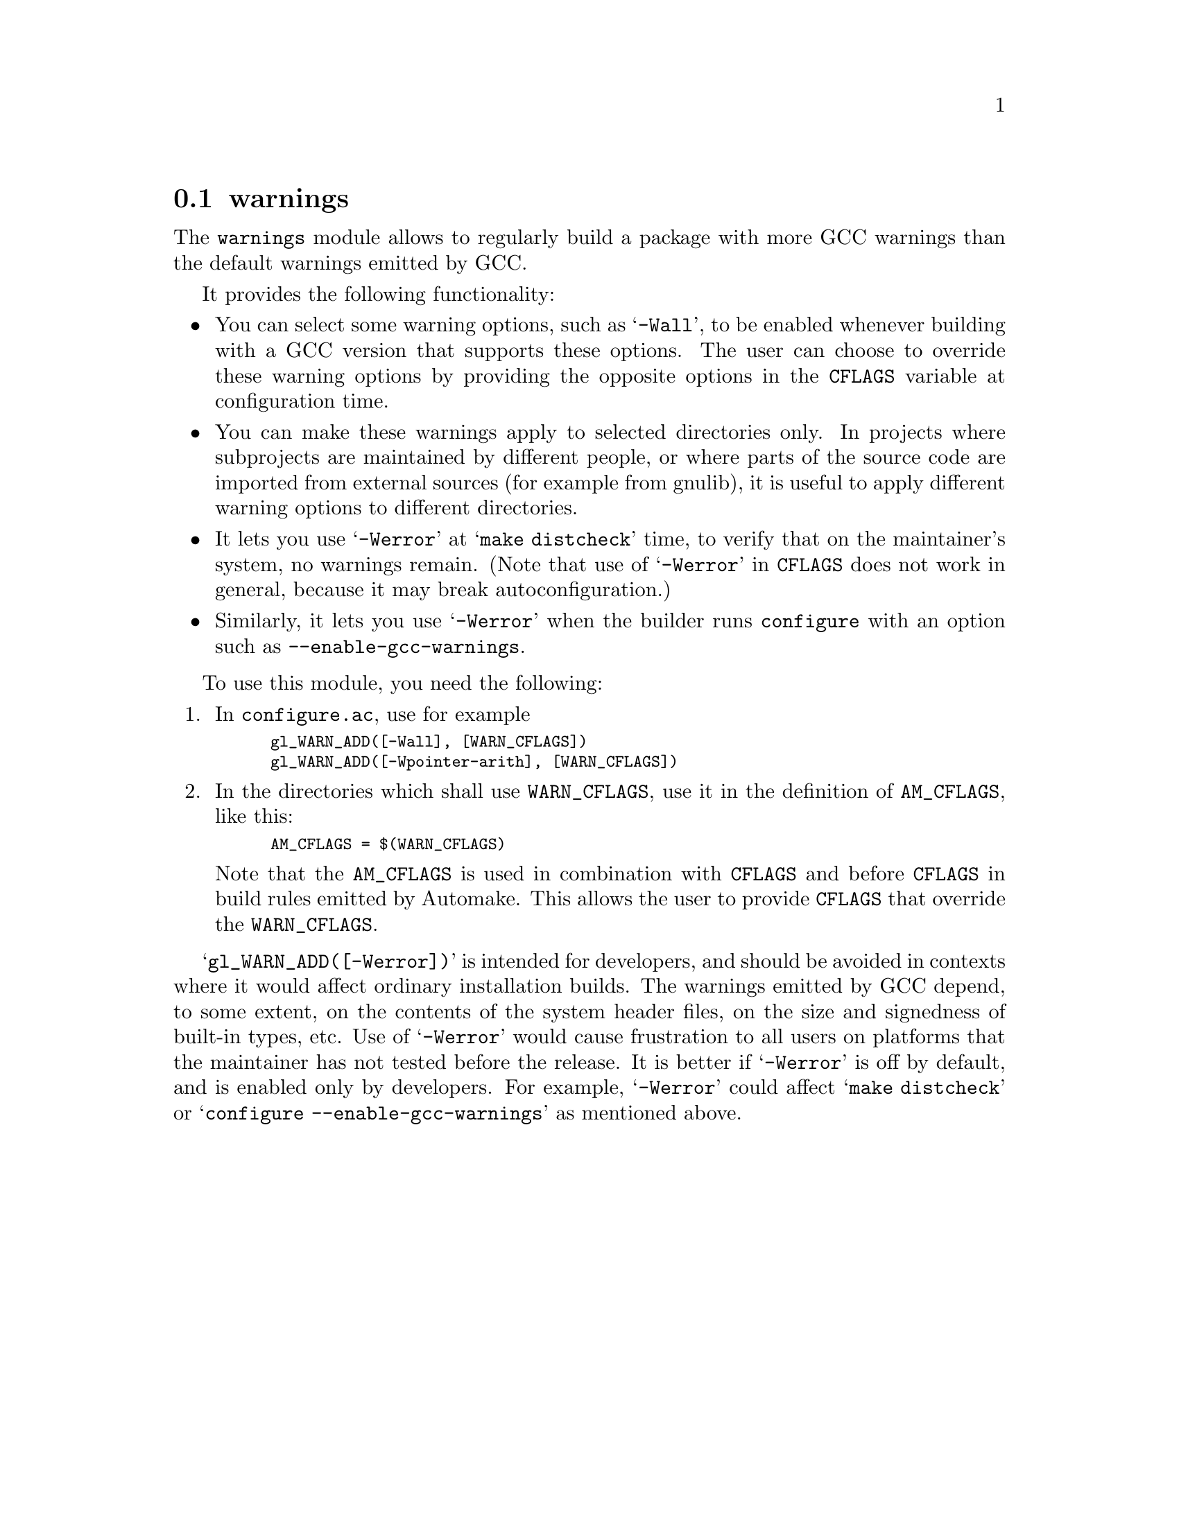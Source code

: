 @node warnings
@section warnings

The @code{warnings} module allows to regularly build a package with more
GCC warnings than the default warnings emitted by GCC.

It provides the following functionality:

@itemize @bullet
@item
You can select some warning options, such as @samp{-Wall}, to be enabled
whenever building with a GCC version that supports these options.  The
user can choose to override these warning options by providing the
opposite options in the @code{CFLAGS} variable at configuration time.

@item
You can make these warnings apply to selected directories only.  In
projects where subprojects are maintained by different people, or where
parts of the source code are imported from external sources (for example
from gnulib), it is useful to apply different warning options to
different directories.

@item
It lets you use @samp{-Werror} at @samp{make distcheck} time, to verify
that on the maintainer's system, no warnings remain.  (Note that use of
@samp{-Werror} in @code{CFLAGS} does not work in general, because it may
break autoconfiguration.)

@item
Similarly, it lets you use @samp{-Werror} when the builder runs
@command{configure} with an option such as
@option{--enable-gcc-warnings}.
@end itemize

To use this module, you need the following:

@enumerate
@item
In @file{configure.ac}, use for example
@smallexample
gl_WARN_ADD([-Wall], [WARN_CFLAGS])
gl_WARN_ADD([-Wpointer-arith], [WARN_CFLAGS])
@end smallexample

@item
In the directories which shall use @code{WARN_CFLAGS}, use it in the
definition of @code{AM_CFLAGS}, like this:
@smallexample
AM_CFLAGS = $(WARN_CFLAGS)
@end smallexample

Note that the @code{AM_CFLAGS} is used in combination with @code{CFLAGS}
and before @code{CFLAGS} in build rules emitted by Automake.  This allows
the user to provide @code{CFLAGS} that override the @code{WARN_CFLAGS}.
@end enumerate

@samp{gl_WARN_ADD([-Werror])} is intended for developers, and should be
avoided in contexts where it would affect ordinary installation builds.  The
warnings emitted by GCC depend, to some extent, on the contents of the
system header files, on the size and signedness of built-in types, etc.
Use of @samp{-Werror} would cause frustration to all users on platforms
that the maintainer has not tested before the release.  It is better if
@samp{-Werror} is off by default, and is enabled only by developers.
For example, @samp{-Werror} could affect @samp{make distcheck} or
@samp{configure --enable-gcc-warnings} as mentioned above.
